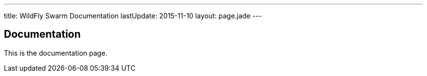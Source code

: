 ---
title: WildFly Swarm Documentation
lastUpdate: 2015-11-10
layout: page.jade
---

== Documentation

This is the documentation page.
